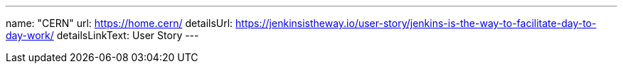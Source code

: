 ---
name: "CERN"
url: https://home.cern/
detailsUrl: https://jenkinsistheway.io/user-story/jenkins-is-the-way-to-facilitate-day-to-day-work/
detailsLinkText: User Story
---
